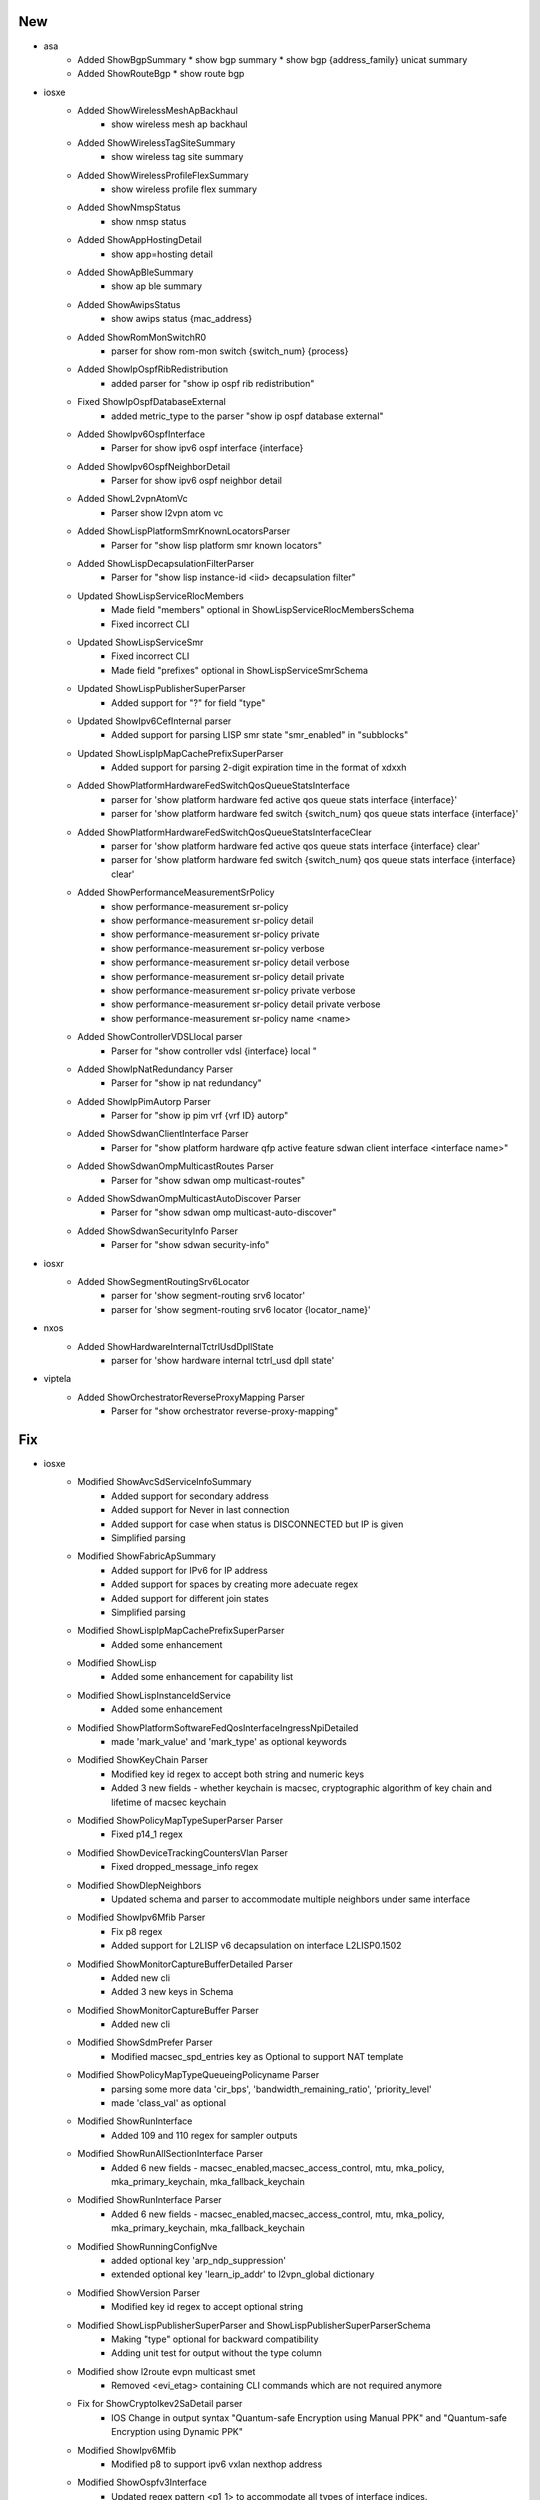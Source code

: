--------------------------------------------------------------------------------
                                      New                                       
--------------------------------------------------------------------------------


* asa
    * Added ShowBgpSummary
      * show bgp summary
      * show bgp {address_family} unicat summary
    * Added ShowRouteBgp
      * show route bgp

* iosxe
    * Added ShowWirelessMeshApBackhaul
        * show wireless mesh ap backhaul
    * Added ShowWirelessTagSiteSummary
        * show wireless tag site summary
    * Added ShowWirelessProfileFlexSummary
        * show wireless profile flex summary
    * Added ShowNmspStatus
        * show nmsp status
    * Added ShowAppHostingDetail
        * show app=hosting detail
    * Added ShowApBleSummary
        * show ap ble summary
    * Added ShowAwipsStatus
        * show awips status {mac_address}
    * Added ShowRomMonSwitchR0
        * parser for show rom-mon switch {switch_num} {process}
    * Added ShowIpOspfRibRedistribution
        * added parser for "show ip ospf rib redistribution"
    * Fixed ShowIpOspfDatabaseExternal
        * added metric_type to the parser "show ip ospf database external"
    * Added ShowIpv6OspfInterface
        * Parser for show ipv6 ospf interface {interface}
    * Added ShowIpv6OspfNeighborDetail
        * Parser for show ipv6 ospf neighbor detail
    * Added ShowL2vpnAtomVc
        * Parser show l2vpn atom vc
    * Added ShowLispPlatformSmrKnownLocatorsParser
        * Parser for "show lisp platform smr known locators"
    * Added ShowLispDecapsulationFilterParser
        * Parser for "show lisp instance-id <iid> decapsulation filter"
    * Updated ShowLispServiceRlocMembers
        * Made field "members" optional in ShowLispServiceRlocMembersSchema
        * Fixed incorrect CLI
    * Updated ShowLispServiceSmr
        * Fixed incorrect CLI
        * Made field "prefixes" optional in ShowLispServiceSmrSchema
    * Updated ShowLispPublisherSuperParser
        * Added support for "?" for field "type"
    * Updated ShowIpv6CefInternal parser
        * Added support for parsing LISP smr state "smr_enabled" in "subblocks"
    * Updated ShowLispIpMapCachePrefixSuperParser
        * Added support for parsing 2-digit expiration time in the format of xdxxh
    * Added ShowPlatformHardwareFedSwitchQosQueueStatsInterface
        * parser for 'show platform hardware fed active qos queue stats interface {interface}'
        * parser for 'show platform hardware fed switch {switch_num} qos queue stats interface {interface}'
    * Added ShowPlatformHardwareFedSwitchQosQueueStatsInterfaceClear
        * parser for 'show platform hardware fed active qos queue stats interface {interface} clear'
        * parser for 'show platform hardware fed switch {switch_num} qos queue stats interface {interface} clear'
    * Added ShowPerformanceMeasurementSrPolicy
        * show performance-measurement sr-policy
        * show performance-measurement sr-policy detail
        * show performance-measurement sr-policy private
        * show performance-measurement sr-policy verbose
        * show performance-measurement sr-policy detail verbose
        * show performance-measurement sr-policy detail private
        * show performance-measurement sr-policy private verbose
        * show performance-measurement sr-policy detail private verbose
        * show performance-measurement sr-policy name <name>
    * Added ShowControllerVDSLlocal parser
        * Parser for "show controller vdsl {interface} local "
    * Added ShowIpNatRedundancy Parser
        * Parser for "show ip nat redundancy"
    * Added ShowIpPimAutorp Parser
        * Parser for "show ip pim vrf {vrf ID} autorp"
    * Added ShowSdwanClientInterface Parser
        * Parser for "show platform hardware qfp active feature sdwan client interface <interface name>"
    * Added ShowSdwanOmpMulticastRoutes Parser
        * Parser for "show sdwan omp multicast-routes"
    * Added ShowSdwanOmpMulticastAutoDiscover Parser
        * Parser for "show sdwan omp multicast-auto-discover"
    * Added ShowSdwanSecurityInfo Parser
        * Parser for "show sdwan security-info"

* iosxr
    * Added ShowSegmentRoutingSrv6Locator
        * parser for 'show segment-routing srv6 locator'
        * parser for 'show segment-routing srv6 locator {locator_name}'

* nxos
    * Added ShowHardwareInternalTctrlUsdDpllState
        * parser for 'show hardware internal tctrl_usd dpll state'

* viptela
    * Added ShowOrchestratorReverseProxyMapping Parser
        * Parser for "show orchestrator reverse-proxy-mapping"


--------------------------------------------------------------------------------
                                      Fix                                       
--------------------------------------------------------------------------------

* iosxe
    * Modified ShowAvcSdServiceInfoSummary
        * Added support for secondary address
        * Added support for Never in last connection
        * Added support for case when status is DISCONNECTED but IP is given
        * Simplified parsing
    * Modified ShowFabricApSummary
        * Added support for IPv6 for IP address
        * Added support for spaces by creating more adecuate regex
        * Added support for different join states
        * Simplified parsing
    * Modified ShowLispIpMapCachePrefixSuperParser
        * Added some enhancement
    * Modified ShowLisp
        * Added some enhancement for capability list
    * Modified ShowLispInstanceIdService
        * Added some enhancement
    * Modified ShowPlatformSoftwareFedQosInterfaceIngressNpiDetailed
        * made 'mark_value' and 'mark_type' as optional keywords
    * Modified ShowKeyChain Parser
        * Modified key id regex to accept both string and numeric keys
        * Added 3 new fields - whether keychain is macsec, cryptographic algorithm of key chain and lifetime of macsec keychain
    * Modified ShowPolicyMapTypeSuperParser Parser
        * Fixed p14_1 regex
    * Modified ShowDeviceTrackingCountersVlan Parser
        * Fixed dropped_message_info regex
    * Modified ShowDlepNeighbors
        * Updated schema and parser to accommodate multiple neighbors under same interface
    * Modified ShowIpv6Mfib Parser
        * Fix p8 regex
        * Added support for L2LISP v6 decapsulation on interface L2LISP0.1502
    * Modified ShowMonitorCaptureBufferDetailed Parser
        * Added new cli
        * Added 3 new keys in Schema
    * Modified ShowMonitorCaptureBuffer Parser
        * Added new cli
    * Modified ShowSdmPrefer Parser
        * Modified macsec_spd_entries key as Optional to support NAT template
    * Modified ShowPolicyMapTypeQueueingPolicyname Parser
        * parsing some more data 'cir_bps', 'bandwidth_remaining_ratio', 'priority_level'
        * made 'class_val' as optional
    * Modified ShowRunInterface
        * Added 109 and 110 regex for sampler outputs
    * Modified ShowRunAllSectionInterface Parser
        * Added 6 new fields - macsec_enabled,macsec_access_control, mtu, mka_policy, mka_primary_keychain, mka_fallback_keychain
    * Modified ShowRunInterface Parser
        * Added 6 new fields - macsec_enabled,macsec_access_control, mtu, mka_policy, mka_primary_keychain, mka_fallback_keychain
    * Modified ShowRunningConfigNve
        * added optional key 'arp_ndp_suppression'
        * extended optional key 'learn_ip_addr' to l2vpn_global dictionary
    * Modified ShowVersion Parser
        * Modified key id regex to accept optional string
    * Modified ShowLispPublisherSuperParser and ShowLispPublisherSuperParserSchema
        * Making "type" optional for backward compatibility
        * Adding unit test for output without the type column
    * Modified show l2route evpn multicast smet
        * Removed <evi_etag> containing CLI commands which are not required anymore
    * Fix for ShowCryptoIkev2SaDetail parser
        * IOS Change in output syntax "Quantum-safe Encryption using Manual PPK" and "Quantum-safe Encryption using Dynamic PPK"
    * Modified ShowIpv6Mfib
        * Modified p8 to support ipv6 vxlan nexthop address
    * Modified ShowOspfv3Interface
        * Updated regex pattern <p1_1> to accommodate all types of interface indices.

* ios
    * Modified ShowKeyChain Parser
        * Added old parser code here as that code is matching output of ios show command

* iosxr
    * Modified show cef details

* added <drop>, <source_rib> keywords in schema as optional and changed <load_distribution>, <weight_distribution> as optional.
    * Changed the regex pattern for <p1>, <p4>, <p8>, <p9>.

* nxos
    * Modified show access-lists summary
    * Modified ShowModule
        * Modified the line of code and regex pattern for p3,p4
        * Changed the golder_output2_expected.py file value
    * Modified ShowInterfaceStatus
        * Modified the line code and regex pattern for p1
    * Modified ShowIpEigrpTopology
        * Fix issue in cli command list
    * Modified ShowIpv6EigrpTopology
        * Fix issue in cli command list
    * Fix for ShowModule parser
        * Updated regex for much more tightly controlled matching

* updated <statistics>, <fragments> in schema as optional.
    * Changed the regex pattern for output.

* fixed unexpected argument error when cli method of class showl2routeevpnmulticastsmet called


--------------------------------------------------------------------------------
                                    New/Fix                                     
--------------------------------------------------------------------------------

* iosxe
    * Added ShowLispSubscription
        * show lisp instance-id {instance_id} ipv4 subscription
        * show lisp {lisp_id} instance-id {instance_id} ipv4 subscription
        * show lisp locator-table {locator_table} instance-id {instance_id} ipv4 subscription
        * show lisp eid-table {eid_table} ipv4 subscription
        * show lisp eid-table vrf {eid_table} ipv4 subscription
        * show lisp instance-id {instance_id} ipv6 subscription
        * show lisp {lisp_id} instance-id {instance_id} ipv6 subscription
        * show lisp locator-table {locator_table} instance-id {instance_id} ipv6 subscription
        * show lisp eid-table {eid_table} ipv6 subscription
        * show lisp eid-table vrf {eid_table} ipv6 subscription
        * show lisp instance-id {instance_id} ethernet subscription
        * show lisp {lisp_id} instance-id {instance_id} ethernet subscription
        * show lisp locator-table {locator_table} instance-id {instance_id} ethernet subscription
        * show lisp eid-table {eid_table} ethernet subscription
        * show lisp eid-table vrf {eid_table} ethernet subscription
    * Added ShowLispServerSubscription
        * show lisp instance-id {instance_id} ipv4 server subscription
        * show lisp {lisp_id} instance-id {instance_id} ipv4 server subscription
        * show lisp locator-table {locator_table} instance-id {instance_id} ipv4 server subscription
        * show lisp eid-table {eid_table} ipv4 server subscription
        * show lisp eid-table vrf {eid_table} ipv4 server subscription
        * show lisp instance-id {instance_id} ipv6 server subscription
        * show lisp {lisp_id} instance-id {instance_id} ipv6 server subscription
        * show lisp locator-table {locator_table} instance-id {instance_id} ipv6 server subscription
        * show lisp eid-table {eid_table} ipv6 server subscription
        * show lisp eid-table vrf {eid_table} ipv6 server subscription
        * show lisp instance-id {instance_id} ethernet server subscription
        * show lisp {lisp_id} instance-id {instance_id} ethernet server subscription
        * show lisp locator-table {locator_table} instance-id {instance_id} ethernet server subscription
        * show lisp eid-table vlan {eid_table} ethernet server subscription
